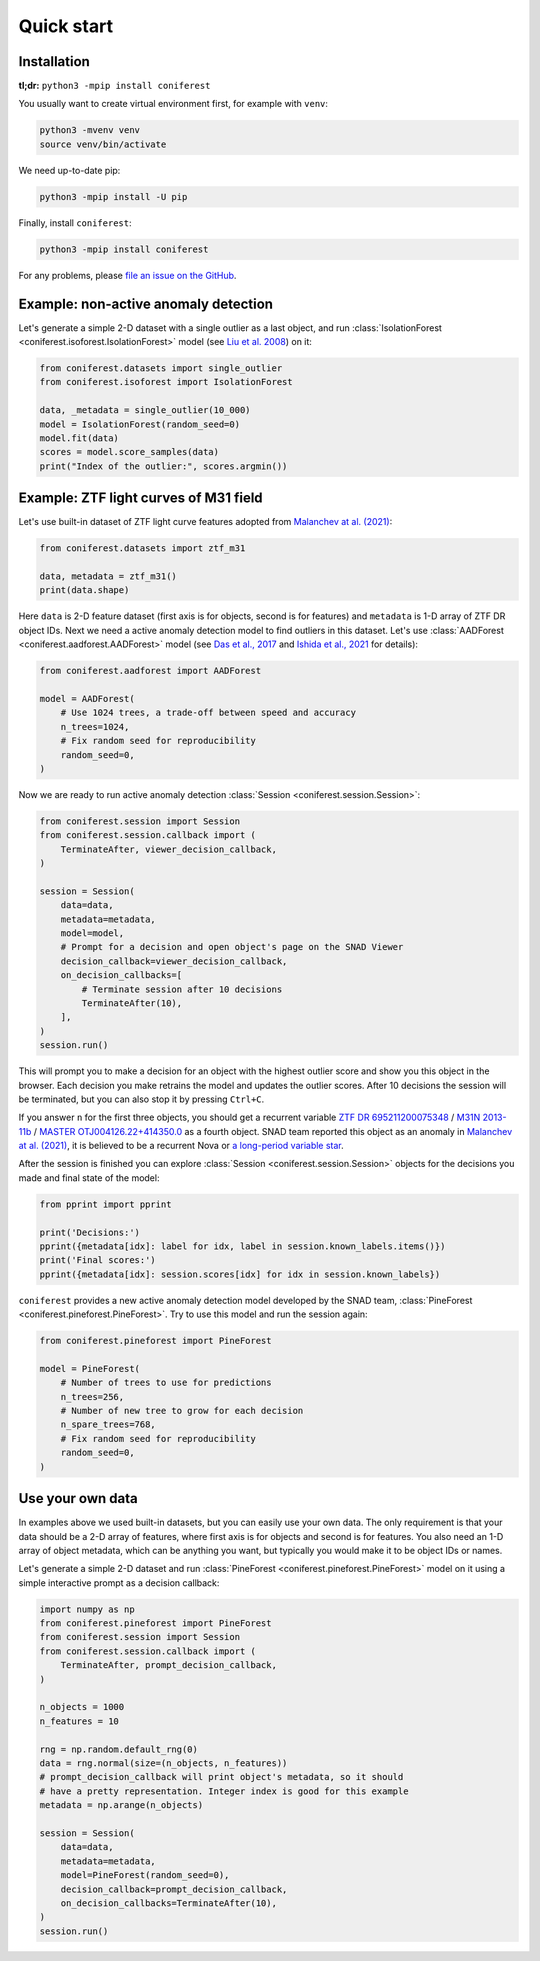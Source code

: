 Quick start
===========

Installation
------------

**tl;dr:** ``python3 -mpip install coniferest``

You usually want to create virtual environment first, for example with ``venv``:

.. code-block:: bash

    python3 -mvenv venv
    source venv/bin/activate

We need up-to-date pip:

.. code-block:: bash

    python3 -mpip install -U pip

Finally, install ``coniferest``:

.. code-block:: bash

    python3 -mpip install coniferest

For any problems, please `file an issue on the GitHub <https://github.com/snad-space/coniferest/issues>`_.

Example: non-active anomaly detection
-------------------------------------

Let's generate a simple 2-D dataset with a single outlier as a last object, and run :class:`IsolationForest <coniferest.isoforest.IsolationForest>` model (see `Liu et al. 2008 <https://doi.org/10.1109/ICDM.2008.17>`_) on it:

.. code-block:: python

        from coniferest.datasets import single_outlier
        from coniferest.isoforest import IsolationForest

        data, _metadata = single_outlier(10_000)
        model = IsolationForest(random_seed=0)
        model.fit(data)
        scores = model.score_samples(data)
        print("Index of the outlier:", scores.argmin())

Example: ZTF light curves of M31 field
--------------------------------------

Let's use built-in dataset of ZTF light curve features adopted from `Malanchev at al. (2021) <https://ui.adsabs.harvard.edu/abs/2021MNRAS.502.5147M/abstract>`_:

.. code-block:: python

        from coniferest.datasets import ztf_m31

        data, metadata = ztf_m31()
        print(data.shape)

Here ``data`` is 2-D feature dataset (first axis is for objects, second is for features) and ``metadata`` is 1-D array of ZTF DR object IDs.
Next we need a active anomaly detection model to find outliers in this dataset.
Let's use :class:`AADForest <coniferest.aadforest.AADForest>` model (see `Das et al., 2017 <https://arxiv.org/abs/1708.09441>`_ and `Ishida et al., 2021 <https://ui.adsabs.harvard.edu/abs/2021A%26A...650A.195I/abstract>`_ for details):

.. code-block:: python

        from coniferest.aadforest import AADForest

        model = AADForest(
            # Use 1024 trees, a trade-off between speed and accuracy
            n_trees=1024,
            # Fix random seed for reproducibility
            random_seed=0,
        )

Now we are ready to run active anomaly detection :class:`Session <coniferest.session.Session>`:

.. code-block:: python

        from coniferest.session import Session
        from coniferest.session.callback import (
            TerminateAfter, viewer_decision_callback,
        )

        session = Session(
            data=data,
            metadata=metadata,
            model=model,
            # Prompt for a decision and open object's page on the SNAD Viewer
            decision_callback=viewer_decision_callback,
            on_decision_callbacks=[
                # Terminate session after 10 decisions
                TerminateAfter(10),
            ],
        )
        session.run()

This will prompt you to make a decision for an object with the highest outlier score and show you this object in the browser.
Each decision you make retrains the model and updates the outlier scores.
After 10 decisions the session will be terminated, but you can also stop it by pressing ``Ctrl+C``.

If you answer ``n`` for the first three objects, you should get a recurrent variable `ZTF DR 695211200075348 <https://ztf.snad.space/dr3/view/695211200075348>`_ / `M31N 2013-11b <https://www.astronomerstelegram.org/?read=5569>`_ / `MASTER OTJ004126.22+414350.0 <https://ui.adsabs.harvard.edu/abs/2016ATel.9470....1S/abstract>`_ as a fourth object. SNAD team reported this object as an anomaly in `Malanchev at al. (2021) <https://ui.adsabs.harvard.edu/abs/2021MNRAS.502.5147M/abstract>`_, it is believed to be a recurrent Nova or `a long-period variable star <https://www.astronomerstelegram.org/?read=5640>`_.

After the session is finished you can explore :class:`Session <coniferest.session.Session>` objects for the decisions you made and final state of the model:

.. code-block:: python

        from pprint import pprint

        print('Decisions:')
        pprint({metadata[idx]: label for idx, label in session.known_labels.items()})
        print('Final scores:')
        pprint({metadata[idx]: session.scores[idx] for idx in session.known_labels})

``coniferest`` provides a new active anomaly detection model developed by the SNAD team, :class:`PineForest <coniferest.pineforest.PineForest>`.
Try to use this model and run the session again:

.. code-block:: python

        from coniferest.pineforest import PineForest

        model = PineForest(
            # Number of trees to use for predictions
            n_trees=256,
            # Number of new tree to grow for each decision
            n_spare_trees=768,
            # Fix random seed for reproducibility
            random_seed=0,
        )


Use your own data
-----------------

In examples above we used built-in datasets, but you can easily use your own data.
The only requirement is that your data should be a 2-D array of features, where first axis is for objects and second is for features.
You also need an 1-D array of object metadata, which can be anything you want, but typically you would make it to be object IDs or names.

Let's generate a simple 2-D dataset and run :class:`PineForest <coniferest.pineforest.PineForest>` model on it using a simple interactive prompt as a decision callback:

.. code-block:: python

        import numpy as np
        from coniferest.pineforest import PineForest
        from coniferest.session import Session
        from coniferest.session.callback import (
            TerminateAfter, prompt_decision_callback,
        )

        n_objects = 1000
        n_features = 10

        rng = np.random.default_rng(0)
        data = rng.normal(size=(n_objects, n_features))
        # prompt_decision_callback will print object's metadata, so it should
        # have a pretty representation. Integer index is good for this example
        metadata = np.arange(n_objects)

        session = Session(
            data=data,
            metadata=metadata,
            model=PineForest(random_seed=0),
            decision_callback=prompt_decision_callback,
            on_decision_callbacks=TerminateAfter(10),
        )
        session.run()

